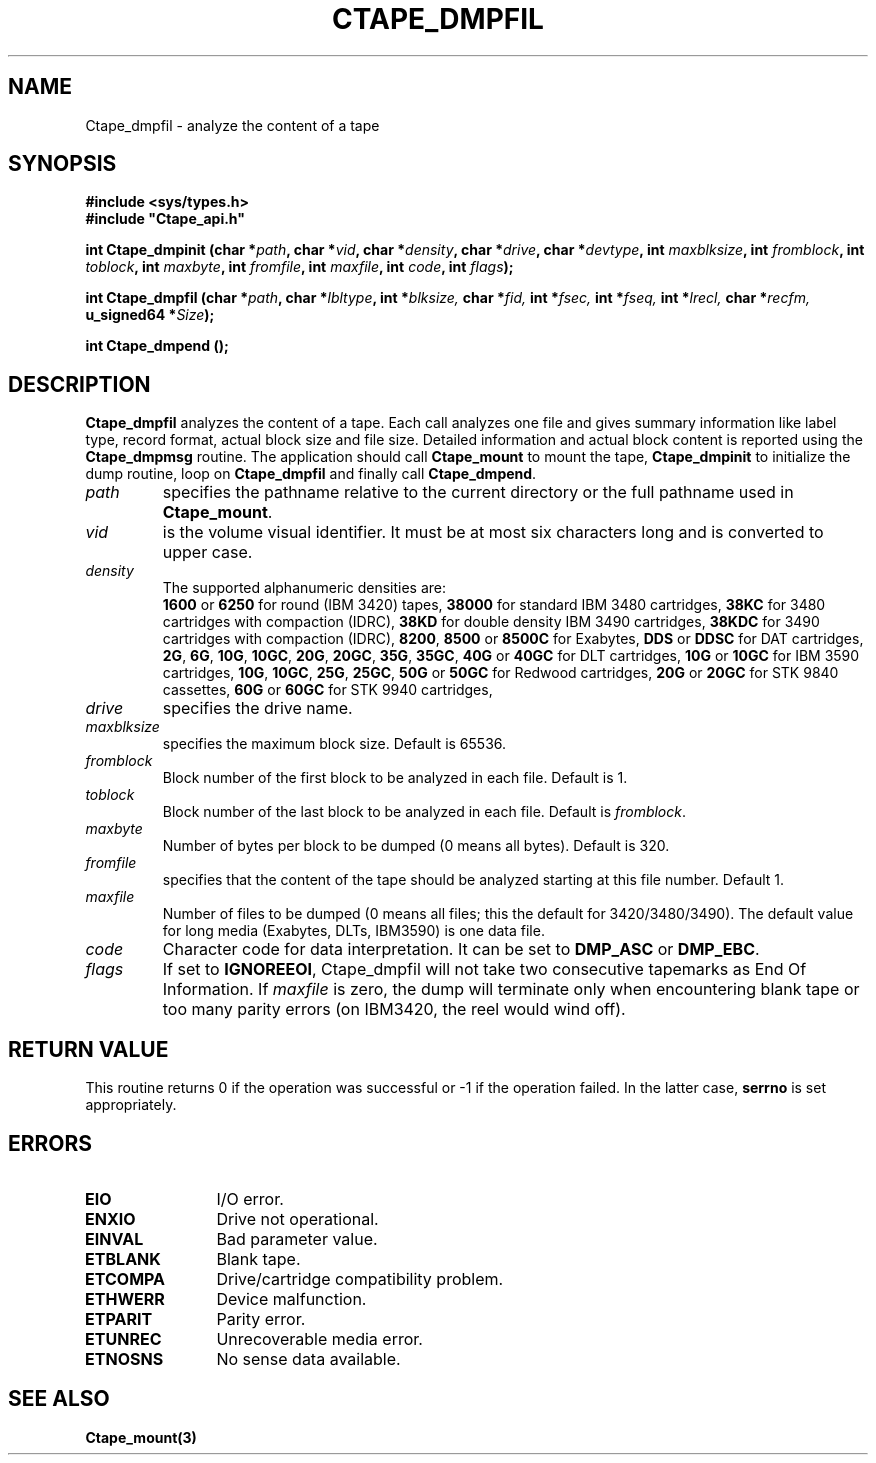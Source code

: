 .\" @(#)$RCSfile: Ctape_dmpfil.man,v $ $Revision: 1.1 $ $Date: 2001/08/14 06:17:53 $ CERN IT-PDP/DM Jean-Philippe Baud
.\" Copyright (C) 1990-2001 by CERN/IT/PDP/DM
.\" All rights reserved
.\"
.TH CTAPE_DMPFIL 3 "$Date: 2001/08/14 06:17:53 $" CASTOR "Ctape Library Functions"
.SH NAME
Ctape_dmpfil \- analyze the content of a tape
.SH SYNOPSIS
.B #include <sys/types.h>
.br
\fB#include "Ctape_api.h"\fR
.sp
.BI "int Ctape_dmpinit (char *" path ,
.BI "char *" vid ,
.BI "char *" density ,
.BI "char *" drive ,
.BI "char *" devtype ,
.BI "int " maxblksize ,
.BI "int " fromblock ,
.BI "int " toblock ,
.BI "int " maxbyte ,
.BI "int " fromfile ,
.BI "int " maxfile ,
.BI "int " code ,
.BI "int " flags );
.sp
.BI "int Ctape_dmpfil (char *" path ,
.BI "char *" lbltype ,
.BI "int *" blksize,
.BI "char *" fid,
.BI "int *" fsec,
.BI "int *" fseq,
.BI "int *" lrecl,
.BI "char *" recfm,
.BI "u_signed64 *" Size );
.sp
.BI "int Ctape_dmpend ();
.SH DESCRIPTION
.B Ctape_dmpfil
analyzes the content of a tape. Each call analyzes one file and
gives summary information like label type, record format, actual block size
and file size. Detailed information and actual block content is reported using
the
.B Ctape_dmpmsg
routine.
The application should call
.B Ctape_mount
to mount the tape,
.B Ctape_dmpinit
to initialize the dump routine, loop on
.B Ctape_dmpfil
and finally call
.BR Ctape_dmpend .
.TP
.I path
specifies the pathname relative to the current directory or the full pathname
used in
.BR Ctape_mount .
.TP
.I vid
is the volume visual identifier.
It must be at most six characters long and is converted to upper case.
.TP
.I density
The supported alphanumeric densities are:
.br
.B 1600
or
.B 6250
for round (IBM 3420) tapes,
.B 38000
for standard IBM 3480 cartridges,
.B 38KC
for 3480 cartridges with compaction (IDRC),
.B 38KD
for double density IBM 3490 cartridges,
.B 38KDC
for 3490 cartridges with compaction (IDRC),
.BR 8200 ,
.B 8500
or
.B 8500C
for Exabytes,
.B DDS
or
.B DDSC
for DAT cartridges,
.BR 2G ,
.BR 6G ,
.BR 10G ,
.BR 10GC ,
.BR 20G ,
.BR 20GC ,
.BR 35G ,
.BR 35GC ,
.B 40G
or
.B 40GC
for DLT cartridges,
.B 10G
or
.B 10GC
for IBM 3590 cartridges,
.BR 10G ,
.BR 10GC ,
.BR 25G ,
.BR 25GC ,
.B 50G
or
.B 50GC
for Redwood cartridges,
.B 20G
or
.B 20GC
for STK 9840 cassettes,
.B 60G
or
.B 60GC
for STK 9940 cartridges,
.TP
.I drive
specifies the drive name.
.TP
.I maxblksize
specifies the maximum block size. Default is 65536.
.TP
.I fromblock
Block number of the first block to be analyzed in each file.
Default is 1.
.TP
.I toblock
Block number of the last block to be analyzed in each file.
Default is
.IR fromblock .
.TP
.I maxbyte
Number of bytes per block to be dumped (0 means all bytes).
Default is 320.
.TP
.I fromfile
specifies that the content of the tape should be analyzed starting at this
file number. Default 1.
.TP
.I maxfile
Number of files to be dumped (0 means all files; this the default
for 3420/3480/3490).
The default value for long media (Exabytes, DLTs, IBM3590) is one data file.
.TP
.I code
Character code for data interpretation.
It can be set to
.B DMP_ASC
or
.BR DMP_EBC .
.TP
.I flags
If set to
.BR IGNOREEOI ,
Ctape_dmpfil will not take two consecutive tapemarks as End Of Information.
If
.I maxfile
is zero,
the dump will terminate only when encountering blank tape or too many parity
errors (on IBM3420, the reel would wind off).
.SH RETURN VALUE
This routine returns 0 if the operation was successful or -1 if the operation
failed. In the latter case,
.B serrno
is set appropriately.
.SH ERRORS
.TP 1.2i
.B EIO
I/O error.
.TP
.B ENXIO
Drive not operational.
.TP
.B EINVAL
Bad parameter value.
.TP
.B ETBLANK
Blank tape.
.TP
.B ETCOMPA
Drive/cartridge compatibility problem.
.TP
.B ETHWERR
Device malfunction.
.TP
.B ETPARIT
Parity error.
.TP
.B ETUNREC
Unrecoverable media error.
.TP
.B ETNOSNS
No sense data available.
.SH SEE ALSO
.BR Ctape_mount(3)
